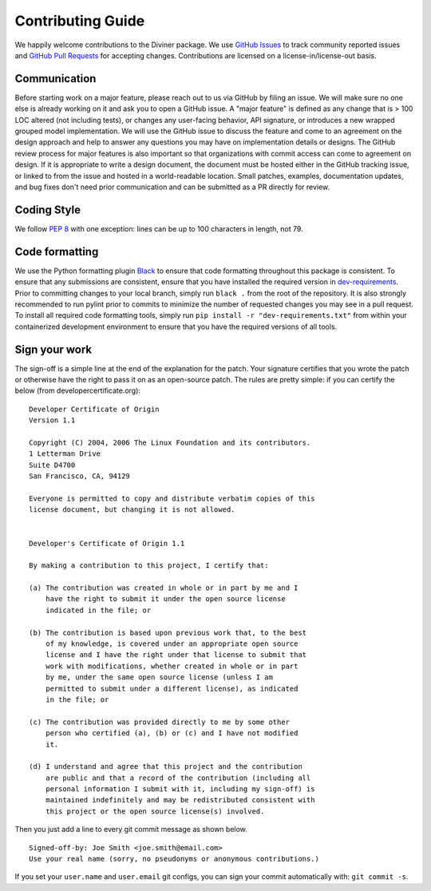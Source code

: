 Contributing Guide
====================

We happily welcome contributions to the Diviner package. We use
`GitHub Issues <https://github.com/databricks/diviner/issues>`_ to track community
reported issues and `GitHub Pull Requests <https://github.com/databricks/diviner/pulls>`_ for accepting changes.
Contributions are licensed on a license-in/license-out basis.


Communication
-------------

Before starting work on a major feature, please reach out to us via GitHub by filing an issue. We will make sure no one
else is already working on it and ask you to open a GitHub issue. A "major feature" is defined as any change that is
> 100 LOC altered (not including tests), or changes any user-facing behavior, API signature, or introduces a new
wrapped grouped model implementation. We will use the GitHub issue to discuss the feature and come to an agreement on
the design approach and help to answer any questions you may have on implementation details or designs.
The GitHub review process for major features is also important so that organizations with commit access can come to
agreement on design. If it is appropriate to write a design document, the document must be hosted either in the GitHub
tracking issue, or linked to from the issue and hosted in a world-readable location.
Small patches, examples, documentation updates, and bug fixes don't need prior communication and can be submitted as a
PR directly for review.

Coding Style
------------
We follow `PEP 8 <https://www.python.org/dev/peps/pep-0008/>`_ with one exception: lines can be up to 100 characters in
length, not 79.

Code formatting
---------------

We use the Python formatting plugin `Black <https://black.readthedocs.io/en/stable/>`_ to ensure that code formatting
throughout this package is consistent. To ensure that any submissions are consistent, ensure that you have installed
the required version in `dev-requirements </dev-requirements.txt>`_. Prior to committing changes to your local branch,
simply run ``black .`` from the root of the repository.
It is also strongly recommended to run pylint prior to commits to minimize the number of requested changes you may see
in a pull request. To install all required code formatting tools, simply run ``pip install -r "dev-requirements.txt"``
from within your containerized development environment to ensure that you have the required versions of all tools.

Sign your work
--------------

The sign-off is a simple line at the end of the explanation for the patch. Your signature certifies that you wrote the
patch or otherwise have the right to pass it on as an open-source patch. The rules are pretty simple: if you can
certify the below (from developercertificate.org):

::

    Developer Certificate of Origin
    Version 1.1

    Copyright (C) 2004, 2006 The Linux Foundation and its contributors.
    1 Letterman Drive
    Suite D4700
    San Francisco, CA, 94129

    Everyone is permitted to copy and distribute verbatim copies of this
    license document, but changing it is not allowed.


    Developer's Certificate of Origin 1.1

    By making a contribution to this project, I certify that:

    (a) The contribution was created in whole or in part by me and I
        have the right to submit it under the open source license
        indicated in the file; or

    (b) The contribution is based upon previous work that, to the best
        of my knowledge, is covered under an appropriate open source
        license and I have the right under that license to submit that
        work with modifications, whether created in whole or in part
        by me, under the same open source license (unless I am
        permitted to submit under a different license), as indicated
        in the file; or

    (c) The contribution was provided directly to me by some other
        person who certified (a), (b) or (c) and I have not modified
        it.

    (d) I understand and agree that this project and the contribution
        are public and that a record of the contribution (including all
        personal information I submit with it, including my sign-off) is
        maintained indefinitely and may be redistributed consistent with
        this project or the open source license(s) involved.

Then you just add a line to every git commit message as shown below.

::

    Signed-off-by: Joe Smith <joe.smith@email.com>
    Use your real name (sorry, no pseudonyms or anonymous contributions.)

If you set your ``user.name`` and ``user.email`` git configs, you can sign your commit automatically with:
``git commit -s``.